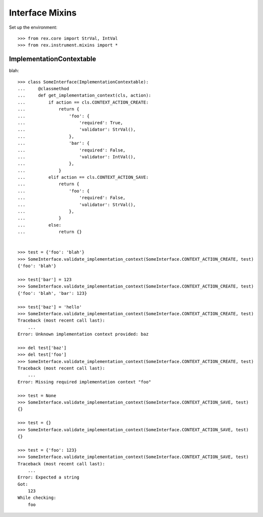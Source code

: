 ****************
Interface Mixins
****************


Set up the environment::

    >>> from rex.core import StrVal, IntVal
    >>> from rex.instrument.mixins import *


ImplementationContextable
=========================
blah::

    >>> class SomeInterface(ImplementationContextable):
    ...     @classmethod
    ...     def get_implementation_context(cls, action):
    ...         if action == cls.CONTEXT_ACTION_CREATE:
    ...             return {
    ...                 'foo': {
    ...                     'required': True,
    ...                     'validator': StrVal(),
    ...                 },
    ...                 'bar': {
    ...                     'required': False,
    ...                     'validator': IntVal(),
    ...                 },
    ...             }
    ...         elif action == cls.CONTEXT_ACTION_SAVE:
    ...             return {
    ...                 'foo': {
    ...                     'required': False,
    ...                     'validator': StrVal(),
    ...                 },
    ...             }
    ...         else:
    ...             return {}


    >>> test = {'foo': 'blah'}
    >>> SomeInterface.validate_implementation_context(SomeInterface.CONTEXT_ACTION_CREATE, test)
    {'foo': 'blah'}

    >>> test['bar'] = 123
    >>> SomeInterface.validate_implementation_context(SomeInterface.CONTEXT_ACTION_CREATE, test)
    {'foo': 'blah', 'bar': 123}

    >>> test['baz'] = 'hello'
    >>> SomeInterface.validate_implementation_context(SomeInterface.CONTEXT_ACTION_CREATE, test)
    Traceback (most recent call last):
        ...
    Error: Unknown implementation context provided: baz

    >>> del test['baz']
    >>> del test['foo']
    >>> SomeInterface.validate_implementation_context(SomeInterface.CONTEXT_ACTION_CREATE, test)
    Traceback (most recent call last):
        ...
    Error: Missing required implementation context "foo"

    >>> test = None
    >>> SomeInterface.validate_implementation_context(SomeInterface.CONTEXT_ACTION_SAVE, test)
    {}

    >>> test = {}
    >>> SomeInterface.validate_implementation_context(SomeInterface.CONTEXT_ACTION_SAVE, test)
    {}

    >>> test = {'foo': 123}
    >>> SomeInterface.validate_implementation_context(SomeInterface.CONTEXT_ACTION_SAVE, test)
    Traceback (most recent call last):
        ...
    Error: Expected a string
    Got:
        123
    While checking:
        foo

